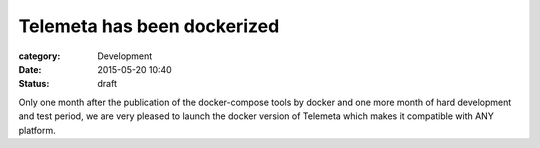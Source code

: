 Telemeta has been dockerized
#############################

:category: Development
:date: 2015-05-20 10:40
:status: draft

Only one month after the publication of the docker-compose tools by docker and one more month of hard development and test period, we are very pleased to launch the docker version of Telemeta which makes it compatible with ANY platform.


